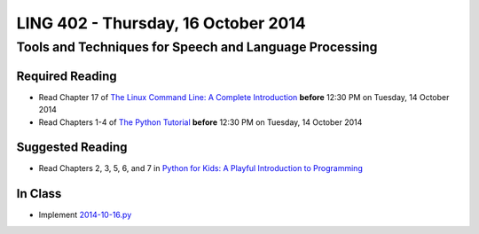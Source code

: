 ===================================
LING 402 - Thursday, 16 October 2014
===================================

--------------------------------------------------------
Tools and Techniques for Speech and Language Processing
--------------------------------------------------------

Required Reading
=================

* Read Chapter 17 of `The Linux Command Line: A Complete Introduction`_ **before** 12:30 PM on Tuesday, 14 October 2014
* Read Chapters 1-4 of `The Python Tutorial`_ **before** 12:30 PM on Tuesday, 14 October 2014

.. _`The Linux Command Line: A Complete Introduction`: http://proquest.safaribooksonline.com.proxy2.library.illinois.edu/book/programming/linux/9781593273897
.. _`The Python Tutorial`: https://docs.python.org/3/tutorial
.. _`Python for Kids: A Playful Introduction to Programming`: http://proquest.safaribooksonline.com.proxy2.library.illinois.edu/book/programming/python/9781457172397


Suggested Reading
===================

* Read Chapters 2, 3, 5, 6, and 7 in `Python for Kids: A Playful Introduction to Programming`_


In Class
========

* Implement `2014-10-16.py`_

.. _`2014-10-16.py`: 2014-10-16.rst

